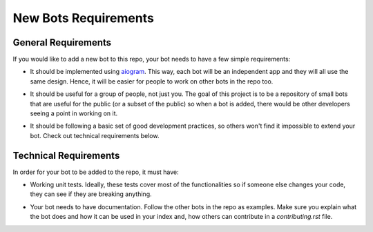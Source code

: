 .. _new_bots_requirements:

New Bots Requirements
=====================

General Requirements
---------------------------------

If you would like to add a new bot to this repo, your bot needs to have a few simple requirements:

-   | It should be implemented using `aiogram <https://github.com/aiogram/aiogram>`_. This way, each bot will
        be an independent app and they will all use the same design. Hence, it will be easier for people to work on other bots in the
        repo too.
-   | It should be useful for a group of people, not just you. The goal of this project is to be a repository of small
        bots that are useful for the public (or a subset of the public) so when a bot is added, there would be other
        developers seeing a point in working on it.
-   | It should be following a basic set of good development practices, so others won't find it impossible to extend your
        bot. Check out technical requirements below.

Technical Requirements
-----------------------------------

In order for your bot to be added to the repo, it must have:

-   | Working unit tests. Ideally, these tests cover most of the functionalities so if someone else changes your code,
        they can see if they are breaking anything.
-   | Your bot needs to have documentation. Follow the other bots in the repo as examples. Make sure you explain what the
        bot does and how it can be used in your index and, how others can contribute in a *contributing.rst* file.
